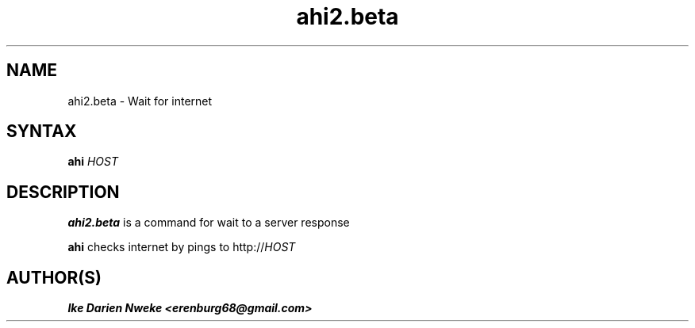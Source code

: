 .TH ahi2.beta 1 "Free software is cool" "" "Internet Commands"
.SH NAME
ahi2.beta \- Wait for internet
.SH SYNTAX
.B ahi
.I HOST
.SH DESCRIPTION
.B ahi2.beta
is a command for wait to a server response
.PP
.B ahi
checks internet by pings to http://\fIHOST
.SH AUTHOR(S)
.B Ike Darien Nweke <erenburg68@gmail.com>
